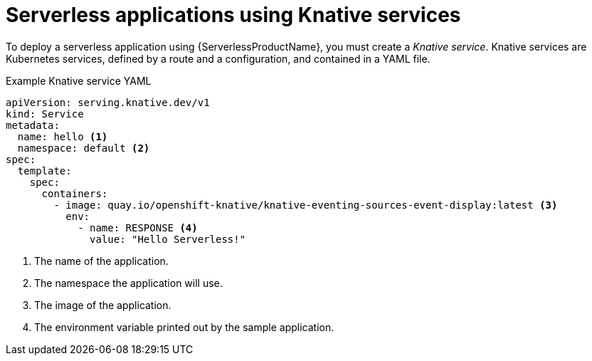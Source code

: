 // Module is included in the following assemblies:
//
// serverless/knative_serving/serverless-knative-serving.adoc
// serverless/knative_serving/serverless-applications.adoc

[id="serverless-about-services_{context}"]
= Serverless applications using Knative services

To deploy a serverless application using {ServerlessProductName}, you must create a _Knative service_.
Knative services are Kubernetes services, defined by a route and a configuration, and contained in a YAML file.

.Example Knative service YAML
[source,yaml]
----
apiVersion: serving.knative.dev/v1
kind: Service
metadata:
  name: hello <1>
  namespace: default <2>
spec:
  template:
    spec:
      containers:
        - image: quay.io/openshift-knative/knative-eventing-sources-event-display:latest <3>
          env:
            - name: RESPONSE <4>
              value: "Hello Serverless!"
----
<1> The name of the application.
<2> The namespace the application will use.
<3> The image of the application.
<4> The environment variable printed out by the sample application.
